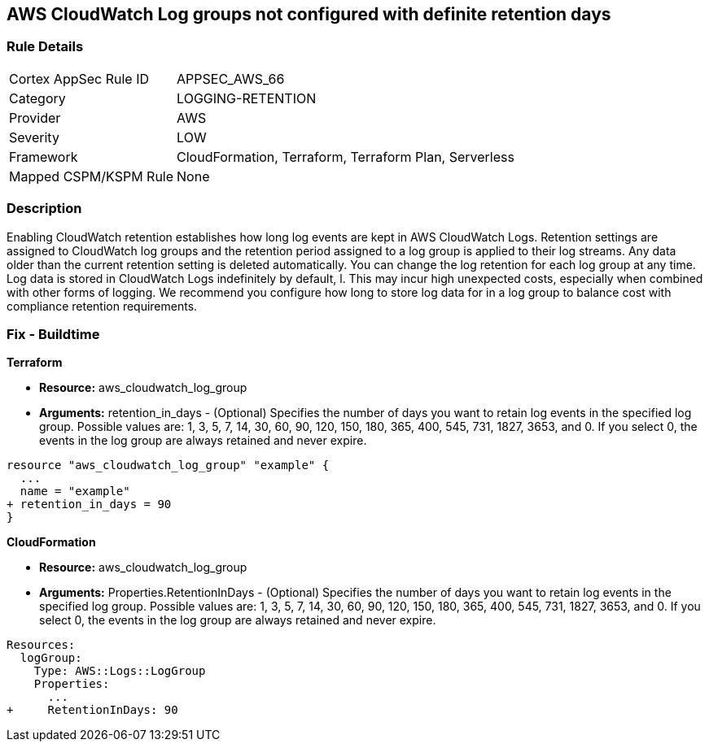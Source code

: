 == AWS CloudWatch Log groups not configured with definite retention days


=== Rule Details

[cols="1,3"]
|===
|Cortex AppSec Rule ID |APPSEC_AWS_66
|Category |LOGGING-RETENTION
|Provider |AWS
|Severity |LOW
|Framework |CloudFormation, Terraform, Terraform Plan, Serverless
|Mapped CSPM/KSPM Rule |None
|===


=== Description 


Enabling CloudWatch retention establishes how long log events are kept in AWS CloudWatch Logs.
Retention settings are assigned to CloudWatch log groups and the retention period assigned to a log group is applied to their log streams.
Any data older than the current retention setting is deleted automatically.
You can change the log retention for each log group at any time.
Log data is stored in CloudWatch Logs indefinitely by default, l.
This may incur high unexpected costs, especially when combined with other forms of logging.
We recommend you configure how long to store log data for in a log group to balance cost with compliance retention requirements.

////
=== Fix - Runtime


* AWS Console* 


Procedure:

. Log in to the AWS Management Console at [https://console.aws.amazon.com/].

. Open the https://console.aws.amazon.com/cloudwatch/ [Amazon CloudWatch console].

. In the navigation pane, choose* Log Groups**.

. Find the log group to update.

. In the * Expire Events After* column for that log group, choose the current retention setting, such as Never Expire.

. In * Edit Retention*, for Retention, choose a log retention value, then click * Ok*.


* CLI Command* 


Sets the retention of the specified log group.
A retention policy allows you to configure the number of days for which to retain log events in the specified log group.


[source,shell]
----
{
 "  put-retention-policy
--log-group-name & lt;value>
--retention-in-days & lt;value>
[--cli-input-json & lt;value>]
[--generate-cli-skeleton & lt;value>]
",
}
----
////

=== Fix - Buildtime


*Terraform* 


* *Resource:* aws_cloudwatch_log_group
* *Arguments:* retention_in_days - (Optional) Specifies the number of days you want to retain log events in the specified log group.
Possible values are: 1, 3, 5, 7, 14, 30, 60, 90, 120, 150, 180, 365, 400, 545, 731, 1827, 3653, and 0.
If you select 0, the events in the log group are always retained and never expire.


[source,go]
----
resource "aws_cloudwatch_log_group" "example" {
  ...
  name = "example"
+ retention_in_days = 90
}
----


*CloudFormation* 


* *Resource:* aws_cloudwatch_log_group
* *Arguments:* Properties.RetentionInDays - (Optional) Specifies the number of days you want to retain log events in the specified log group.
Possible values are: 1, 3, 5, 7, 14, 30, 60, 90, 120, 150, 180, 365, 400, 545, 731, 1827, 3653, and 0.
If you select 0, the events in the log group are always retained and never expire.


[source,yaml]
----
Resources: 
  logGroup:
    Type: AWS::Logs::LogGroup
    Properties: 
      ...
+     RetentionInDays: 90
----
